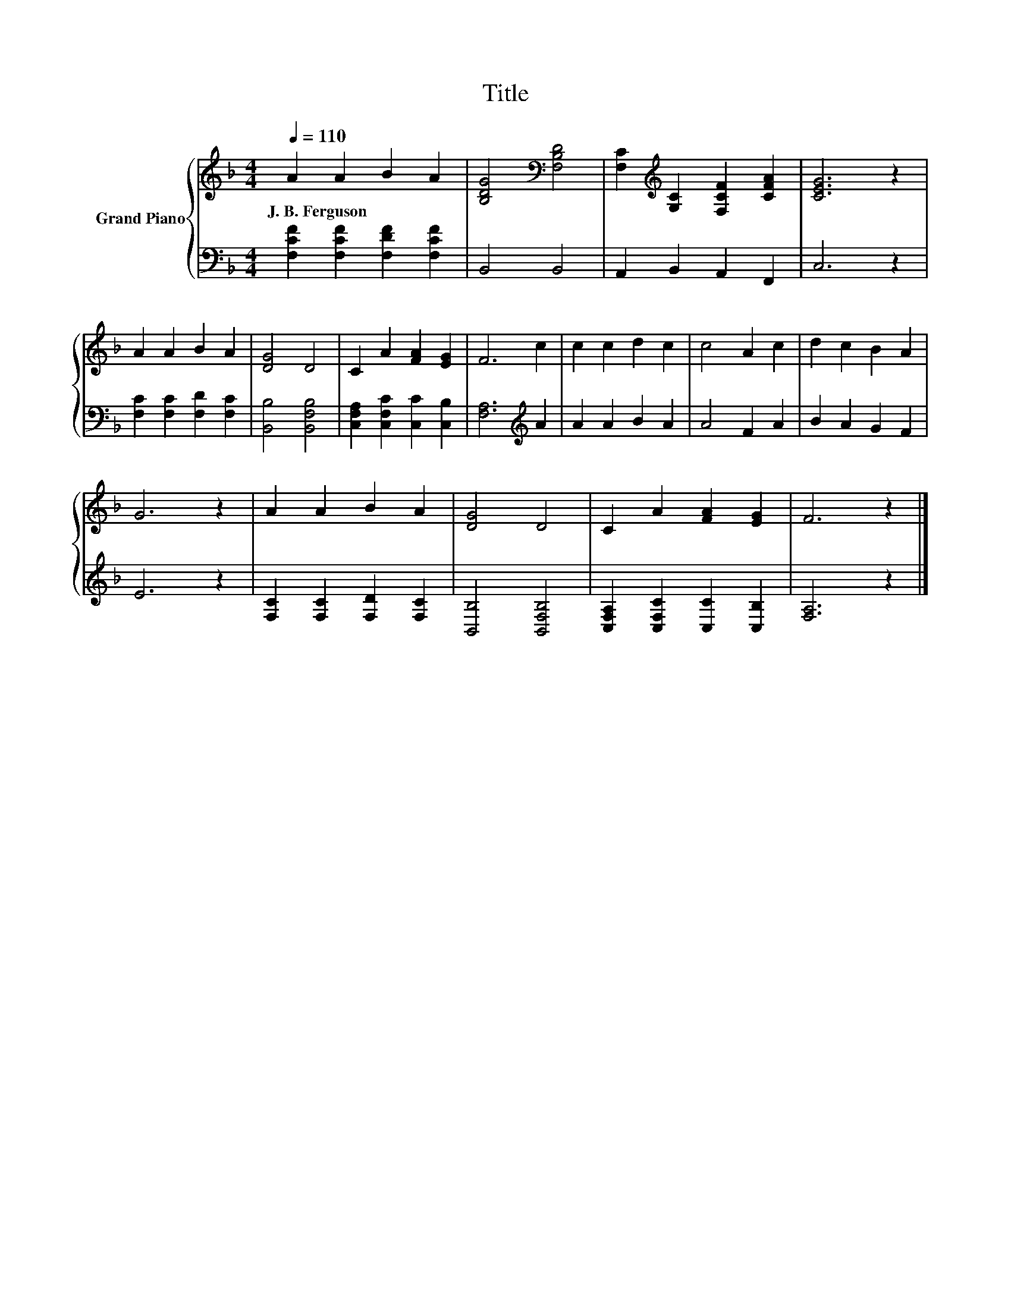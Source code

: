 X:1
T:Title
%%score { 1 | 2 }
L:1/8
Q:1/4=110
M:4/4
K:F
V:1 treble nm="Grand Piano"
V:2 bass 
V:1
 A2 A2 B2 A2 | [B,DG]4[K:bass] [F,B,D]4 | [F,C]2[K:treble] [G,C]2 [F,CF]2 [CFA]2 | [CEG]6 z2 | %4
w: J.~B.~Ferguson * * *||||
 A2 A2 B2 A2 | [DG]4 D4 | C2 A2 [FA]2 [EG]2 | F6 c2 | c2 c2 d2 c2 | c4 A2 c2 | d2 c2 B2 A2 | %11
w: |||||||
 G6 z2 | A2 A2 B2 A2 | [DG]4 D4 | C2 A2 [FA]2 [EG]2 | F6 z2 |] %16
w: |||||
V:2
 [F,CF]2 [F,CF]2 [F,DF]2 [F,CF]2 | B,,4 B,,4 | A,,2 B,,2 A,,2 F,,2 | C,6 z2 | %4
 [F,C]2 [F,C]2 [F,D]2 [F,C]2 | [B,,B,]4 [B,,F,B,]4 | [C,F,A,]2 [C,F,C]2 [C,C]2 [C,B,]2 | %7
 [F,A,]6[K:treble] A2 | A2 A2 B2 A2 | A4 F2 A2 | B2 A2 G2 F2 | E6 z2 | %12
 [F,C]2 [F,C]2 [F,D]2 [F,C]2 | [B,,B,]4 [B,,F,B,]4 | [C,F,A,]2 [C,F,C]2 [C,C]2 [C,B,]2 | %15
 [F,A,]6 z2 |] %16

